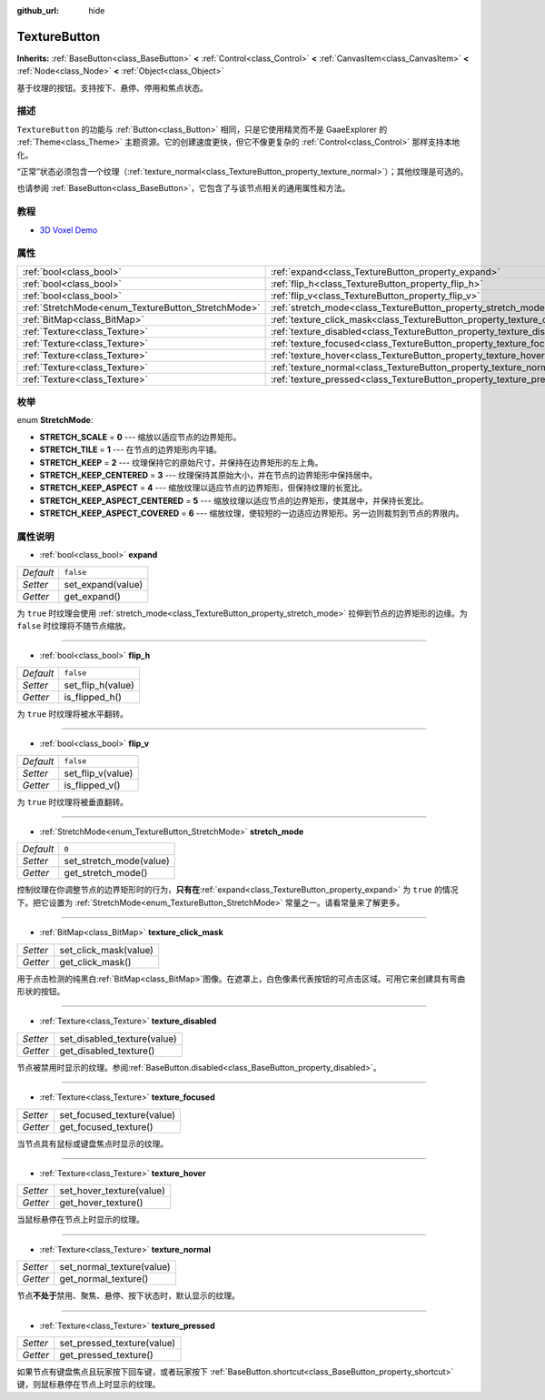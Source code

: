 :github_url: hide

.. Generated automatically by doc/tools/make_rst.py in GaaeExplorer's source tree.
.. DO NOT EDIT THIS FILE, but the TextureButton.xml source instead.
.. The source is found in doc/classes or modules/<name>/doc_classes.

.. _class_TextureButton:

TextureButton
=============

**Inherits:** :ref:`BaseButton<class_BaseButton>` **<** :ref:`Control<class_Control>` **<** :ref:`CanvasItem<class_CanvasItem>` **<** :ref:`Node<class_Node>` **<** :ref:`Object<class_Object>`

基于纹理的按钮。支持按下、悬停、停用和焦点状态。

描述
----

``TextureButton`` 的功能与 :ref:`Button<class_Button>` 相同，只是它使用精灵而不是 GaaeExplorer 的 :ref:`Theme<class_Theme>` 主题资源。它的创建速度更快，但它不像更复杂的 :ref:`Control<class_Control>` 那样支持本地化。

“正常”状态必须包含一个纹理（\ :ref:`texture_normal<class_TextureButton_property_texture_normal>`\ ）；其他纹理是可选的。

也请参阅 :ref:`BaseButton<class_BaseButton>`\ ，它包含了与该节点相关的通用属性和方法。

教程
----

- `3D Voxel Demo <https://godotengine.org/asset-library/asset/676>`__

属性
----

+----------------------------------------------------+----------------------------------------------------------------------------+-----------+
| :ref:`bool<class_bool>`                            | :ref:`expand<class_TextureButton_property_expand>`                         | ``false`` |
+----------------------------------------------------+----------------------------------------------------------------------------+-----------+
| :ref:`bool<class_bool>`                            | :ref:`flip_h<class_TextureButton_property_flip_h>`                         | ``false`` |
+----------------------------------------------------+----------------------------------------------------------------------------+-----------+
| :ref:`bool<class_bool>`                            | :ref:`flip_v<class_TextureButton_property_flip_v>`                         | ``false`` |
+----------------------------------------------------+----------------------------------------------------------------------------+-----------+
| :ref:`StretchMode<enum_TextureButton_StretchMode>` | :ref:`stretch_mode<class_TextureButton_property_stretch_mode>`             | ``0``     |
+----------------------------------------------------+----------------------------------------------------------------------------+-----------+
| :ref:`BitMap<class_BitMap>`                        | :ref:`texture_click_mask<class_TextureButton_property_texture_click_mask>` |           |
+----------------------------------------------------+----------------------------------------------------------------------------+-----------+
| :ref:`Texture<class_Texture>`                      | :ref:`texture_disabled<class_TextureButton_property_texture_disabled>`     |           |
+----------------------------------------------------+----------------------------------------------------------------------------+-----------+
| :ref:`Texture<class_Texture>`                      | :ref:`texture_focused<class_TextureButton_property_texture_focused>`       |           |
+----------------------------------------------------+----------------------------------------------------------------------------+-----------+
| :ref:`Texture<class_Texture>`                      | :ref:`texture_hover<class_TextureButton_property_texture_hover>`           |           |
+----------------------------------------------------+----------------------------------------------------------------------------+-----------+
| :ref:`Texture<class_Texture>`                      | :ref:`texture_normal<class_TextureButton_property_texture_normal>`         |           |
+----------------------------------------------------+----------------------------------------------------------------------------+-----------+
| :ref:`Texture<class_Texture>`                      | :ref:`texture_pressed<class_TextureButton_property_texture_pressed>`       |           |
+----------------------------------------------------+----------------------------------------------------------------------------+-----------+

枚举
----

.. _enum_TextureButton_StretchMode:

.. _class_TextureButton_constant_STRETCH_SCALE:

.. _class_TextureButton_constant_STRETCH_TILE:

.. _class_TextureButton_constant_STRETCH_KEEP:

.. _class_TextureButton_constant_STRETCH_KEEP_CENTERED:

.. _class_TextureButton_constant_STRETCH_KEEP_ASPECT:

.. _class_TextureButton_constant_STRETCH_KEEP_ASPECT_CENTERED:

.. _class_TextureButton_constant_STRETCH_KEEP_ASPECT_COVERED:

enum **StretchMode**:

- **STRETCH_SCALE** = **0** --- 缩放以适应节点的边界矩形。

- **STRETCH_TILE** = **1** --- 在节点的边界矩形内平铺。

- **STRETCH_KEEP** = **2** --- 纹理保持它的原始尺寸，并保持在边界矩形的左上角。

- **STRETCH_KEEP_CENTERED** = **3** --- 纹理保持其原始大小，并在节点的边界矩形中保持居中。

- **STRETCH_KEEP_ASPECT** = **4** --- 缩放纹理以适应节点的边界矩形，但保持纹理的长宽比。

- **STRETCH_KEEP_ASPECT_CENTERED** = **5** --- 缩放纹理以适应节点的边界矩形，使其居中，并保持长宽比。

- **STRETCH_KEEP_ASPECT_COVERED** = **6** --- 缩放纹理，使较短的一边适应边界矩形。另一边则裁剪到节点的界限内。

属性说明
--------

.. _class_TextureButton_property_expand:

- :ref:`bool<class_bool>` **expand**

+-----------+-------------------+
| *Default* | ``false``         |
+-----------+-------------------+
| *Setter*  | set_expand(value) |
+-----------+-------------------+
| *Getter*  | get_expand()      |
+-----------+-------------------+

为 ``true`` 时纹理会使用 :ref:`stretch_mode<class_TextureButton_property_stretch_mode>` 拉伸到节点的边界矩形的边缘。为 ``false`` 时纹理将不随节点缩放。

----

.. _class_TextureButton_property_flip_h:

- :ref:`bool<class_bool>` **flip_h**

+-----------+-------------------+
| *Default* | ``false``         |
+-----------+-------------------+
| *Setter*  | set_flip_h(value) |
+-----------+-------------------+
| *Getter*  | is_flipped_h()    |
+-----------+-------------------+

为 ``true`` 时纹理将被水平翻转。

----

.. _class_TextureButton_property_flip_v:

- :ref:`bool<class_bool>` **flip_v**

+-----------+-------------------+
| *Default* | ``false``         |
+-----------+-------------------+
| *Setter*  | set_flip_v(value) |
+-----------+-------------------+
| *Getter*  | is_flipped_v()    |
+-----------+-------------------+

为 ``true`` 时纹理将被垂直翻转。

----

.. _class_TextureButton_property_stretch_mode:

- :ref:`StretchMode<enum_TextureButton_StretchMode>` **stretch_mode**

+-----------+-------------------------+
| *Default* | ``0``                   |
+-----------+-------------------------+
| *Setter*  | set_stretch_mode(value) |
+-----------+-------------------------+
| *Getter*  | get_stretch_mode()      |
+-----------+-------------------------+

控制纹理在你调整节点的边界矩形时的行为，\ **只有在**\ :ref:`expand<class_TextureButton_property_expand>` 为 ``true`` 的情况下。把它设置为 :ref:`StretchMode<enum_TextureButton_StretchMode>` 常量之一。请看常量来了解更多。

----

.. _class_TextureButton_property_texture_click_mask:

- :ref:`BitMap<class_BitMap>` **texture_click_mask**

+----------+-----------------------+
| *Setter* | set_click_mask(value) |
+----------+-----------------------+
| *Getter* | get_click_mask()      |
+----------+-----------------------+

用于点击检测的纯黑白\ :ref:`BitMap<class_BitMap>`\ 图像。在遮罩上，白色像素代表按钮的可点击区域。可用它来创建具有弯曲形状的按钮。

----

.. _class_TextureButton_property_texture_disabled:

- :ref:`Texture<class_Texture>` **texture_disabled**

+----------+-----------------------------+
| *Setter* | set_disabled_texture(value) |
+----------+-----------------------------+
| *Getter* | get_disabled_texture()      |
+----------+-----------------------------+

节点被禁用时显示的纹理。参阅\ :ref:`BaseButton.disabled<class_BaseButton_property_disabled>`\ 。

----

.. _class_TextureButton_property_texture_focused:

- :ref:`Texture<class_Texture>` **texture_focused**

+----------+----------------------------+
| *Setter* | set_focused_texture(value) |
+----------+----------------------------+
| *Getter* | get_focused_texture()      |
+----------+----------------------------+

当节点具有鼠标或键盘焦点时显示的纹理。

----

.. _class_TextureButton_property_texture_hover:

- :ref:`Texture<class_Texture>` **texture_hover**

+----------+--------------------------+
| *Setter* | set_hover_texture(value) |
+----------+--------------------------+
| *Getter* | get_hover_texture()      |
+----------+--------------------------+

当鼠标悬停在节点上时显示的纹理。

----

.. _class_TextureButton_property_texture_normal:

- :ref:`Texture<class_Texture>` **texture_normal**

+----------+---------------------------+
| *Setter* | set_normal_texture(value) |
+----------+---------------------------+
| *Getter* | get_normal_texture()      |
+----------+---------------------------+

节点\ **不处于**\ 禁用、聚焦、悬停、按下状态时，默认显示的纹理。

----

.. _class_TextureButton_property_texture_pressed:

- :ref:`Texture<class_Texture>` **texture_pressed**

+----------+----------------------------+
| *Setter* | set_pressed_texture(value) |
+----------+----------------------------+
| *Getter* | get_pressed_texture()      |
+----------+----------------------------+

如果节点有键盘焦点且玩家按下回车键，或者玩家按下 :ref:`BaseButton.shortcut<class_BaseButton_property_shortcut>` 键，则鼠标悬停在节点上时显示的纹理。

.. |virtual| replace:: :abbr:`virtual (This method should typically be overridden by the user to have any effect.)`
.. |const| replace:: :abbr:`const (This method has no side effects. It doesn't modify any of the instance's member variables.)`
.. |vararg| replace:: :abbr:`vararg (This method accepts any number of arguments after the ones described here.)`
